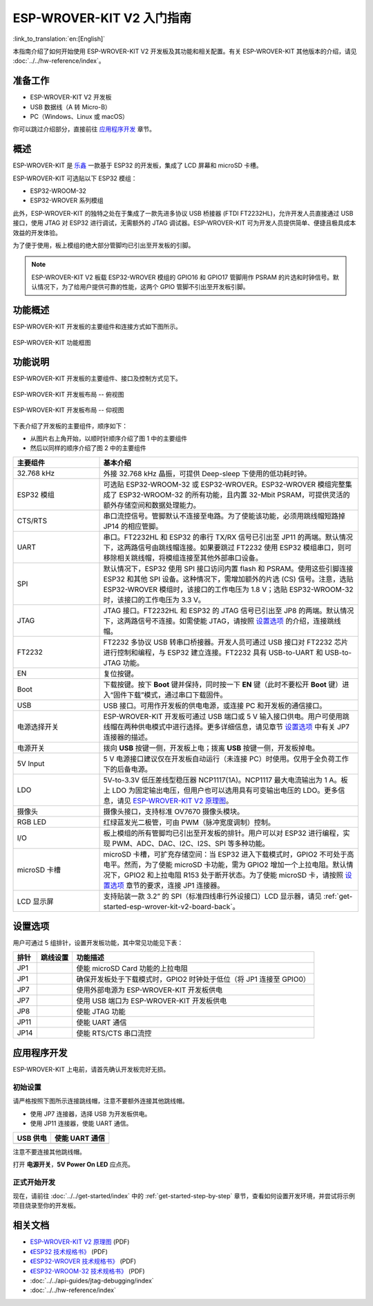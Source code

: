 ESP-WROVER-KIT V2 入门指南
===========================================

:link_to_translation:`en:[English]`

本指南介绍了如何开始使用 ESP-WROVER-KIT V2 开发板及其功能和相关配置。有关 ESP-WROVER-KIT 其他版本的介绍，请见 :doc:`../../hw-reference/index`。


准备工作
-------------

* ESP-WROVER-KIT V2 开发板
* USB 数据线（A 转 Micro-B）
* PC（Windows、Linux 或 macOS）

你可以跳过介绍部分，直接前往 `应用程序开发`_ 章节。


概述
--------

ESP-WROVER-KIT 是 `乐鑫 <https://espressif.com>`_ 一款基于 ESP32 的开发板，集成了 LCD 屏幕和 microSD 卡槽。

ESP-WROVER-KIT 可选贴以下 ESP32 模组：

- ESP32-WROOM-32
- ESP32-WROVER 系列模组

此外，ESP-WROVER-KIT 的独特之处在于集成了一款先进多协议 USB 桥接器 (FTDI FT2232HL)，允许开发人员直接通过 USB 接口，使用 JTAG 对 ESP32 进行调试，无需额外的 JTAG 调试器。ESP-WROVER-KIT 可为开发人员提供简单、便捷且极具成本效益的开发体验。

为了便于使用，板上模组的绝大部分管脚均已引出至开发板的引脚。

.. note::

    ESP-WROVER-KIT V2 板载 ESP32-WROVER 模组的 GPIO16 和 GPIO17 管脚用作 PSRAM 的片选和时钟信号。默认情况下，为了给用户提供可靠的性能，这两个 GPIO 管脚不引出至开发板引脚。


功能概述
----------------------

ESP-WROVER-KIT 开发板的主要组件和连接方式如下图所示。

.. figure:: ../../../_static/esp-wrover-kit-block-diagram.png
    :align: center
    :alt: ESP-WROVER-KIT 功能框图
    :figclass: align-center

    ESP-WROVER-KIT 功能框图


功能说明
----------------------

ESP-WROVER-KIT 开发板的主要组件、接口及控制方式见下。

.. _get-started-esp-wrover-kit-v2-board-front:

.. figure:: ../../../_static/esp-wrover-kit-v2-layout-front.png
    :align: center
    :alt: ESP-WROVER-KIT 开发板布局 -- 俯视图
    :figclass: align-center

    ESP-WROVER-KIT 开发板布局 -- 俯视图

.. _get-started-esp-wrover-kit-v2-board-back:

.. figure:: ../../../_static/esp-wrover-kit-v2-layout-back.png
    :align: center
    :alt: ESP-WROVER-KIT 开发板布局 -- 仰视图
    :figclass: align-center

    ESP-WROVER-KIT 开发板布局 -- 仰视图


下表介绍了开发板的主要组件，顺序如下：

- 从图片右上角开始，以顺时针顺序介绍了图 1 中的主要组件
- 然后以同样的顺序介绍了图 2 中的主要组件

.. list-table::
    :widths: 25 75
    :header-rows: 1

    * - 主要组件
      - 基本介绍
    * - 32.768 kHz
      - 外接 32.768 kHz 晶振，可提供 Deep-sleep 下使用的低功耗时钟。
    * - ESP32 模组
      - 可选贴 ESP32-WROOM-32 或 ESP32-WROVER。ESP32-WROVER 模组完整集成了 ESP32-WROOM-32 的所有功能，且内置 32-Mbit PSRAM，可提供灵活的额外存储空间和数据处理能力。
    * - CTS/RTS
      - 串口流控信号。管脚默认不连接至电路。为了使能该功能，必须用跳线帽短路掉 JP14 的相应管脚。
    * - UART
      - 串口。FT2232HL 和 ESP32 的串行 TX/RX 信号已引出至 JP11 的两端。默认情况下，这两路信号由跳线帽连接。如果要跳过 FT2232 使用 ESP32 模组串口，则可移除相关跳线帽，将模组连接至其他外部串口设备。
    * - SPI
      - 默认情况下，ESP32 使用 SPI 接口访问内置 flash 和 PSRAM。使用这些引脚连接 ESP32 和其他 SPI 设备。这种情况下，需增加额外的片选 (CS) 信号。注意，选贴 ESP32-WROVER 模组时，该接口的工作电压为 1.8 V；选贴 ESP32-WROOM-32 时，该接口的工作电压为 3.3 V。
    * - JTAG
      - JTAG 接口。FT2232HL 和 ESP32 的 JTAG 信号已引出至 JP8 的两端。默认情况下，这两路信号不连接。如需使能 JTAG，请按照 `设置选项`_ 的介绍，连接跳线帽。
    * - FT2232
      - FT2232 多协议 USB 转串口桥接器。开发人员可通过 USB 接口对 FT2232 芯片进行控制和编程，与 ESP32 建立连接。FT2232 具有 USB-to-UART 和 USB-to-JTAG 功能。
    * - EN
      - 复位按键。
    * - Boot
      - 下载按键。按下 **Boot** 键并保持，同时按一下 **EN** 键（此时不要松开 **Boot** 键）进入“固件下载”模式，通过串口下载固件。
    * - USB
      - USB 接口。可用作开发板的供电电源，或连接 PC 和开发板的通信接口。
    * - 电源选择开关
      - ESP-WROVER-KIT 开发板可通过 USB 端口或 5 V 输入接口供电。用户可使用跳线帽在两种供电模式中进行选择。更多详细信息，请见章节 `设置选项`_ 中有关 JP7 连接器的描述。
    * - 电源开关
      - 拨向 **USB** 按键一侧，开发板上电；拨离 **USB** 按键一侧，开发板掉电。
    * - 5V Input
      - 5 V 电源接口建议仅在开发板自动运行（未连接 PC）时使用。仅用于全负荷工作下的后备电源。
    * - LDO
      - 5V-to-3.3V 低压差线型稳压器 NCP1117(1A)。NCP1117 最大电流输出为 1 A。板上 LDO 为固定输出电压，但用户也可以选用具有可变输出电压的 LDO。更多信息，请见 `ESP-WROVER-KIT V2 原理图`_。
    * - 摄像头
      - 摄像头接口，支持标准 OV7670 摄像头模块。
    * - RGB LED
      - 红绿蓝发光二极管，可由 PWM（脉冲宽度调制）控制。
    * - I/O
      - 板上模组的所有管脚均已引出至开发板的排针。用户可以对 ESP32 进行编程，实现 PWM、ADC、DAC、I2C、I2S、SPI 等多种功能。
    * - microSD 卡槽
      - microSD 卡槽，可扩充存储空间：当 ESP32 进入下载模式时，GPIO2 不可处于高电平。然而，为了使能 microSD 卡功能，需为 GPIO2 增加一个上拉电阻。默认情况下，GPIO2 和上拉电阻 R153 处于断开状态。为了使能 microSD 卡，请按照 `设置选项`_ 章节的要求，连接 JP1 连接器。
    * - LCD 显示屏
      - 支持贴装一款 3.2” 的 SPI（标准四线串行外设接口）LCD 显示器，请见 :ref:`get-started-esp-wrover-kit-v2-board-back`。


.. _get-started-esp-wrover-kit-v2-setup-options:

设置选项
-------------

用户可通过 5 组排针，设置开发板功能，其中常见功能见下表：

=======  ================  =====================================================================================
排针      跳线设置           功能描述
=======  ================  =====================================================================================
JP1      |jp1-sd_io2|      使能 microSD Card 功能的上拉电阻
JP1      |jp1-both|        确保开发板处于下载模式时，GPIO2 时钟处于低位（将 JP1 连接至 GPIO0）
JP7      |jp7-ext_5v|      使用外部电源为 ESP-WROVER-KIT 开发板供电
JP7      |jp7-usb_5v|      使用 USB 端口为 ESP-WROVER-KIT 开发板供电
JP8      |jp8|             使能 JTAG 功能
JP11     |jp11-tx-rx|      使能 UART 通信
JP14     |jp14|            使能 RTS/CTS 串口流控
=======  ================  =====================================================================================


.. _get-started-esp-wrover-kit-v2-start-development:

应用程序开发
-----------------------------

ESP-WROVER-KIT 上电前，请首先确认开发板完好无损。


初始设置
^^^^^^^^^^^^^

请严格按照下图所示连接跳线帽，注意不要额外连接其他跳线帽。

- 使用 JP7 连接器，选择 USB 为开发板供电。

- 使用 JP11 连接器，使能 UART 通信。

========================  ==========================
USB 供电                   使能 UART 通信
========================  ==========================
|jp7-usb_5v|              |jp11-tx-rx|
========================  ==========================

注意不要连接其他跳线帽。

打开 **电源开关**，**5V Power On LED** 应点亮。


正式开始开发
^^^^^^^^^^^^^^^^^^

现在，请前往 :doc:`../../get-started/index` 中的 :ref:`get-started-step-by-step` 章节，查看如何设置开发环境，并尝试将示例项目烧录至你的开发板。


相关文档
-----------------

* `ESP-WROVER-KIT V2 原理图`_ (PDF)
* `《ESP32 技术规格书》 <https://www.espressif.com/sites/default/files/documentation/esp32_datasheet_cn.pdf>`_ (PDF)
* `《ESP32-WROVER 技术规格书》 <https://espressif.com/sites/default/files/documentation/esp32-wrover_datasheet_cn.pdf>`_ (PDF)
* `《ESP32-WROOM-32 技术规格书》 <https://espressif.com/sites/default/files/documentation/esp32-wroom-32_datasheet_cn.pdf>`_ (PDF)
* :doc:`../../api-guides/jtag-debugging/index`
* :doc:`../../hw-reference/index`


.. |jp1-sd_io2| image:: ../../../_static/wrover-jp1-sd_io2.png
.. |jp1-both| image:: ../../../_static/wrover-jp1-both.png
.. |jp7-ext_5v| image:: ../../../_static/wrover-jp7-ext_5v.png
.. |jp7-usb_5v| image:: ../../../_static/wrover-jp7-usb_5v.png
.. |jp8| image:: ../../../_static/wrover-jp8.png
.. |jp11-tx-rx| image:: ../../../_static/wrover-jp11-tx-rx.png
.. |jp14| image:: ../../../_static/wrover-jp14.png

.. _ESP-WROVER-KIT V2 原理图: https://dl.espressif.com/dl/schematics/ESP-WROVER-KIT_SCH-2.pdf
